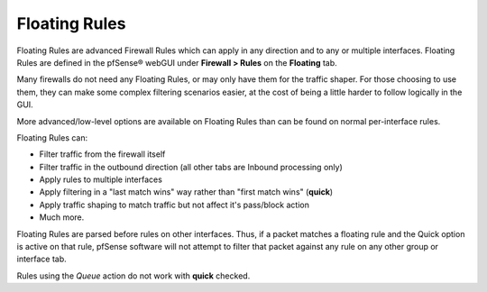 Floating Rules
==============

Floating Rules are advanced Firewall Rules which can apply in any
direction and to any or multiple interfaces. Floating Rules are defined
in the pfSense® webGUI under **Firewall > Rules** on the **Floating** tab.

Many firewalls do not need any Floating Rules, or may only have them for
the traffic shaper. For those choosing to use them, they can make some
complex filtering scenarios easier, at the cost of being a little harder
to follow logically in the GUI.

More advanced/low-level options are available on Floating Rules than can
be found on normal per-interface rules.

Floating Rules can:

-  Filter traffic from the firewall itself
-  Filter traffic in the outbound direction (all other tabs are Inbound
   processing only)
-  Apply rules to multiple interfaces
-  Apply filtering in a "last match wins" way rather than "first match
   wins" (**quick**)
-  Apply traffic shaping to match traffic but not affect it's pass/block
   action
-  Much more.

Floating Rules are parsed before rules on other interfaces. Thus, if a
packet matches a floating rule and the Quick option is active on that
rule, pfSense software will not attempt to filter that packet against any rule on
any other group or interface tab.

Rules using the *Queue* action do not work with **quick** checked.

